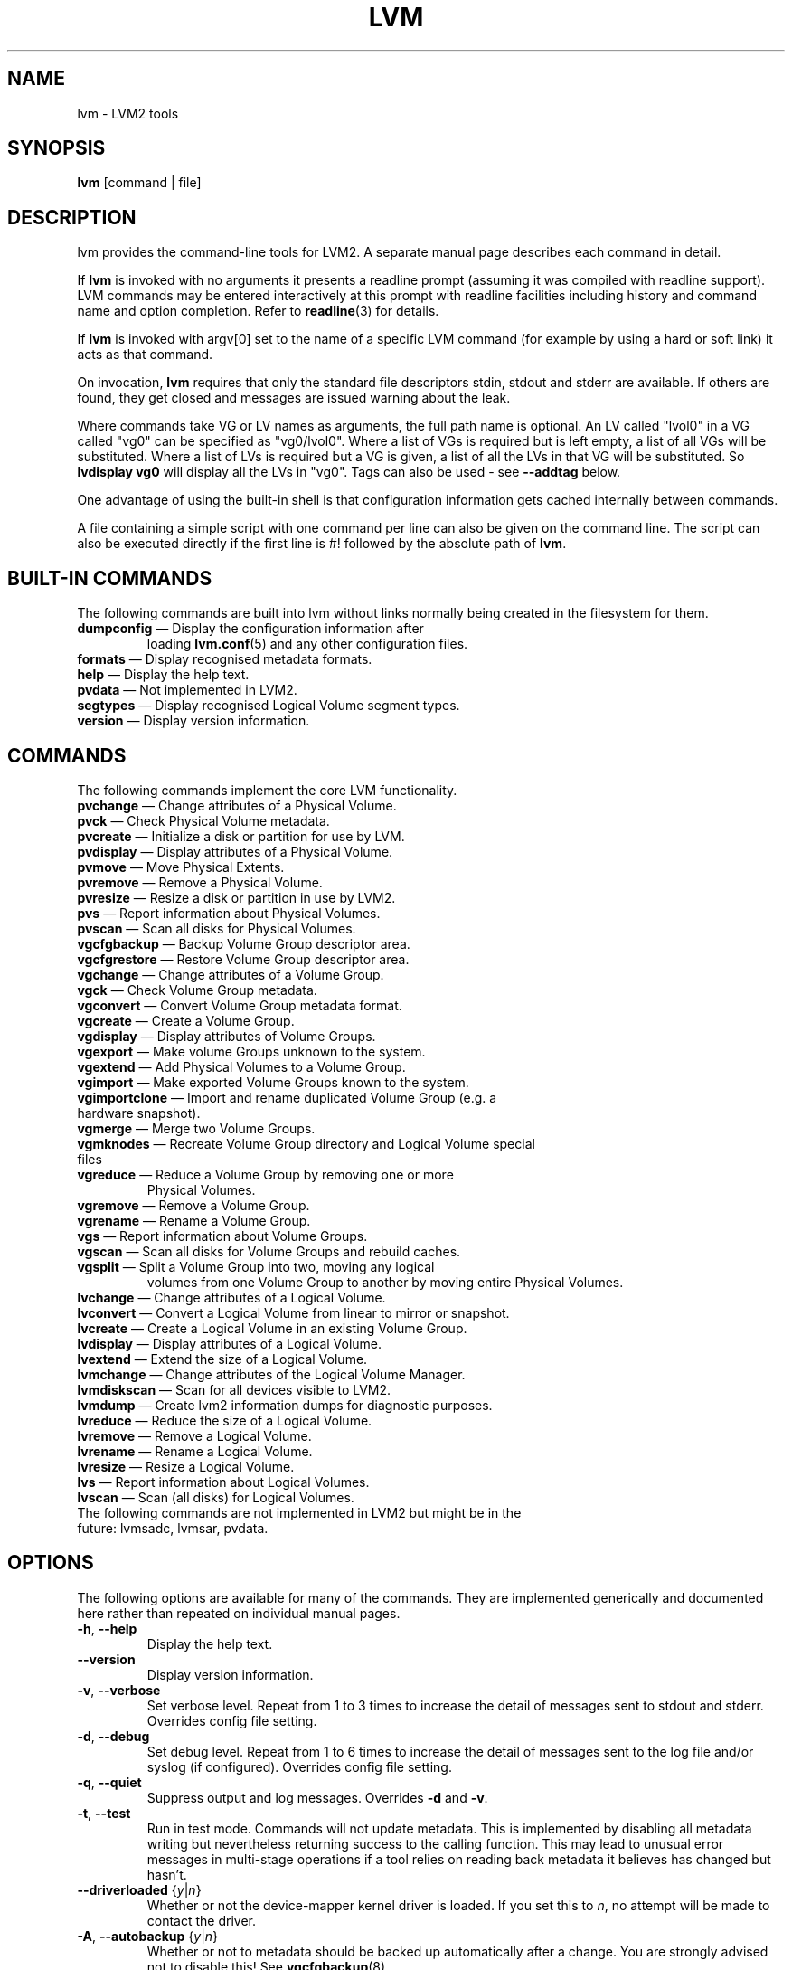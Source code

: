 .TH LVM 8 "LVM TOOLS 2.02.98(2) (2012-10-15)" "Sistina Software UK" \" -*- nroff -*-
.SH NAME
lvm \- LVM2 tools
.SH SYNOPSIS
.B lvm
[command | file]
.SH DESCRIPTION
lvm provides the command-line tools for LVM2.  A separate
manual page describes each command in detail.
.LP
If \fBlvm\fP is invoked with no arguments it presents a readline prompt
(assuming it was compiled with readline support).
LVM commands may be entered interactively at this prompt with
readline facilities including history and command name and option
completion.  Refer to \fBreadline\fP(3) for details.
.LP
If \fBlvm\fP is invoked with argv[0] set to the name of a specific
LVM command (for example by using a hard or soft link) it acts as
that command.
.LP
On invocation, \fBlvm\fP requires that only the standard file descriptors
stdin, stdout and stderr are available.  If others are found, they
get closed and messages are issued warning about the leak.
.LP
Where commands take VG or LV names as arguments, the full path name is
optional.  An LV called "lvol0" in a VG called "vg0" can be specified
as "vg0/lvol0".  Where a list of VGs is required but is left empty,
a list of all VGs will be substituted.  Where a list of LVs is required
but a VG is given, a list of all the LVs in that VG will be substituted.
So \fBlvdisplay vg0\fP will display all the LVs in "vg0".
Tags can also be used - see \fB\-\-addtag\fP below.
.LP
One advantage of using the built-in shell is that configuration
information gets cached internally between commands.
.LP
A file containing a simple script with one command per line
can also be given on the command line.  The script can also be
executed directly if the first line is #! followed by the absolute
path of \fBlvm\fP.
.SH BUILT-IN COMMANDS
The following commands are built into lvm without links normally
being created in the filesystem for them.
.TP
\fBdumpconfig\fP \(em Display the configuration information after
loading \fBlvm.conf\fP(5) and any other configuration files.
.TP
\fBformats\fP \(em Display recognised metadata formats.
.TP
\fBhelp\fP \(em Display the help text.
.TP
\fBpvdata\fP \(em Not implemented in LVM2.
.TP
\fBsegtypes\fP \(em Display recognised Logical Volume segment types.
.TP
\fBversion\fP \(em Display version information.
.LP
.SH COMMANDS
The following commands implement the core LVM functionality.
.TP
\fBpvchange\fP \(em Change attributes of a Physical Volume.
.TP
\fBpvck\fP \(em Check Physical Volume metadata.
.TP
\fBpvcreate\fP \(em Initialize a disk or partition for use by LVM.
.TP
\fBpvdisplay\fP \(em Display attributes of a Physical Volume.
.TP
\fBpvmove\fP \(em Move Physical Extents.
.TP
\fBpvremove\fP \(em Remove a Physical Volume.
.TP
\fBpvresize\fP \(em Resize a disk or partition in use by LVM2.
.TP
\fBpvs\fP \(em Report information about Physical Volumes.
.TP
\fBpvscan\fP \(em Scan all disks for Physical Volumes.
.TP
\fBvgcfgbackup\fP \(em Backup Volume Group descriptor area.
.TP
\fBvgcfgrestore\fP \(em Restore Volume Group descriptor area.
.TP
\fBvgchange\fP \(em Change attributes of a Volume Group.
.TP
\fBvgck\fP \(em Check Volume Group metadata.
.TP
\fBvgconvert\fP \(em Convert Volume Group metadata format.
.TP
\fBvgcreate\fP \(em Create a Volume Group.
.TP
\fBvgdisplay\fP \(em Display attributes of Volume Groups.
.TP
\fBvgexport\fP \(em Make volume Groups unknown to the system.
.TP
\fBvgextend\fP \(em Add Physical Volumes to a Volume Group.
.TP
\fBvgimport\fP \(em Make exported Volume Groups known to the system.
.TP
\fBvgimportclone\fP \(em Import and rename duplicated Volume Group (e.g. a hardware snapshot).
.TP
\fBvgmerge\fP \(em Merge two Volume Groups.
.TP
\fBvgmknodes\fP \(em Recreate Volume Group directory and Logical Volume special files
.TP
\fBvgreduce\fP \(em Reduce a Volume Group by removing one or more
Physical Volumes.
.TP
\fBvgremove\fP \(em Remove a Volume Group.
.TP
\fBvgrename\fP \(em Rename a Volume Group.
.TP
\fBvgs\fP \(em Report information about Volume Groups.
.TP
\fBvgscan\fP \(em Scan all disks for Volume Groups and rebuild caches.
.TP
\fBvgsplit\fP \(em Split a Volume Group into two, moving any logical
volumes from one Volume Group to another by moving entire Physical
Volumes.
.TP
\fBlvchange\fP \(em Change attributes of a Logical Volume.
.TP
\fBlvconvert\fP \(em Convert a Logical Volume from linear to mirror or snapshot.
.TP
\fBlvcreate\fP \(em Create a Logical Volume in an existing Volume Group.
.TP
\fBlvdisplay\fP \(em Display attributes of a Logical Volume.
.TP
\fBlvextend\fP \(em Extend the size of a Logical Volume.
.TP
\fBlvmchange\fP \(em Change attributes of the Logical Volume Manager.
.TP
\fBlvmdiskscan\fP \(em Scan for all devices visible to LVM2.
.TP
\fBlvmdump\fP \(em Create lvm2 information dumps for diagnostic purposes.
.TP
\fBlvreduce\fP \(em Reduce the size of a Logical Volume.
.TP
\fBlvremove\fP \(em Remove a Logical Volume.
.TP
\fBlvrename\fP \(em Rename a Logical Volume.
.TP
\fBlvresize\fP \(em Resize a Logical Volume.
.TP
\fBlvs\fP \(em Report information about Logical Volumes.
.TP
\fBlvscan\fP \(em Scan (all disks) for Logical Volumes.
.TP
The following commands are not implemented in LVM2 but might be in the future: lvmsadc, lvmsar, pvdata.
.SH OPTIONS
The following options are available for many of the commands.
They are implemented generically and documented here rather
than repeated on individual manual pages.
.TP
.BR \-h ", " \-\-help
Display the help text.
.TP
.B \-\-version
Display version information.
.TP
.BR \-v ", " \-\-verbose
Set verbose level. Repeat from 1 to 3 times to increase the detail
of messages sent to stdout and stderr.  Overrides config file setting.
.TP
.BR \-d ", " \-\-debug
Set debug level. Repeat from 1 to 6 times to increase the detail of
messages sent to the log file and/or syslog (if configured).
Overrides config file setting.
.TP
.BR \-q ", "  \-\-quiet
Suppress output and log messages.
Overrides \fB\-d\fP and \fB\-v\fP.
.TP
.BR \-t ", " \-\-test
Run in test mode. Commands will not update metadata.
This is implemented by disabling all metadata writing but nevertheless
returning success to the calling function.  This may lead to unusual
error messages in multi-stage operations if a tool relies on reading
back metadata it believes has changed but hasn't.
.TP
.BR \-\-driverloaded " {" \fIy | \fIn }
Whether or not the device-mapper kernel driver is loaded.
If you set this to \fIn\fP, no attempt will be made to contact the driver.
.TP
.BR \-A ", " \-\-autobackup " {" \fIy | \fIn }
Whether or not to metadata should be backed up automatically after a change.
You are strongly advised not to disable this!
See \fBvgcfgbackup\fP(8).
.TP
.BR \-P ", " \-\-partial
When set, the tools will do their best to provide access to Volume Groups
that are only partially available (one or more Physical Volumes belonging
to the Volume Group are missing from the system).  Where part of a logical
volume is missing, \fB/dev/ioerror\fP will be substituted, and you could use
\fBdmsetup\fP(8) to set this up to return I/O errors when accessed,
or create it as a large block device of nulls.  Metadata may not be
changed with this option. To insert a replacement Physical Volume
of the same or large size use \fBpvcreate \-u\fP to set the uuid to
match the original followed by \fBvgcfgrestore\fP(8).
.TP
.BR \-M ", " \-\-metadatatype " " \fIType
Specifies which type of on-disk metadata to use, such as \fIlvm1\fP
or \fIlvm2\fP, which can be abbreviated to \fI1\fP or \fI2\fP respectively.
The default (\fIlvm2\fP) can be changed by setting \fBformat\fP
in the \fBglobal\fP section of the config file.
.TP
.B \-\-ignorelockingfailure
This lets you proceed with read-only metadata operations such as
\fBlvchange \-ay\fP and \fBvgchange \-ay\fP even if the locking module fails.
One use for this is in a system init script if the lock directory
is mounted read-only when the script runs.
.TP
.B \-\-addtag \fITag
Add the tag \fITag\fP to a PV, VG or LV.
Supply this argument multiple times to add more than one tag at once.
A tag is a word that can be used to group LVM2 objects of the same type
together.
Tags can be given on the command line in place of PV, VG or LV
arguments.  Tags should be prefixed with @ to avoid ambiguity.
Each tag is expanded by replacing it with all objects possessing
that tag which are of the type expected by its position on the command line.
PVs can only possess tags while they are part of a Volume Group:
PV tags are discarded if the PV is removed from the VG.
As an example, you could tag some LVs as \fBdatabase\fP and others
as \fBuserdata\fP and then activate the database ones
with \fBlvchange \-ay @database\fP.
Objects can possess multiple tags simultaneously.
Only the new LVM2 metadata format supports tagging: objects using the
LVM1 metadata format cannot be tagged because the on-disk format does not
support it.
Characters allowed in tags are:
.B A-Z a-z 0-9 _ + . -
and as of version 2.02.78 the following characters are also accepted:
.B / = ! : # &
.TP
.B \-\-deltag \fITag
Delete the tag \fITag\fP from a PV, VG or LV, if it's present.
Supply this argument multiple times to remove more than one tag at once.
.TP
.B \-\-alloc \fIAllocationPolicy
The allocation policy to use:
.IR contiguous ,
.IR cling ,
.IR normal ,
.IR anywhere " or"
.IR inherit .
When a command needs to allocate Physical Extents from the Volume Group,
the allocation policy controls how they are chosen.
Each Volume Group and Logical Volume has an allocation policy defined.
The default for a Volume Group is \fInormal\fP which applies
common-sense rules such as not placing parallel stripes on the same
Physical Volume.  The default for a Logical Volume is \fIinherit\fP
which applies the same policy as for the Volume Group.  These policies can
be changed using \fBlvchange\fP(8) and \fBvgchange\fP(8) or overridden
on the command line of any command that performs allocation.
The \fIcontiguous\fP policy requires that new Physical Extents be placed adjacent
to existing Physical Extents.
The \fIcling\fP policy places new Physical Extents on the same Physical
Volume as existing Physical Extents in the same stripe of the Logical Volume.
If there are sufficient free Physical Extents to satisfy
an allocation request but \fInormal\fP doesn't use them,
\fIanywhere\fP will - even if that reduces performance by
placing two stripes on the same Physical Volume.
.SH ENVIRONMENT VARIABLES
.TP
.B HOME
Directory containing \fI.lvm_history\fP if the internal readline
shell is invoked.
.TP
.B LVM_SYSTEM_DIR
Directory containing \fBlvm.conf\fP(5) and other LVM system files.
Defaults to "/system/xbin/etc".
.TP
.B LVM_VG_NAME
The Volume Group name that is assumed for
any reference to a Logical Volume that doesn't specify a path.
Not set by default.
.SH VALID NAMES
The following characters are valid for VG and LV names:
.B a-z A-Z 0-9 + _ . -
.LP
VG and LV names cannot begin with a hyphen.
There are also various reserved names that are used internally by lvm that can not be used as LV or VG names.
A VG cannot be called anything that exists in /dev/ at the time of creation, nor can it be called '.' or '..'.
A LV cannot be called '.' '..' 'snapshot' or 'pvmove'. The LV name may also not contain
the strings '_mlog', '_mimage', '_rimage', '_tdata', '_tmeta'.
.SH ALLOCATION
When an operation needs to allocate Physical Extents for one or more
Logical Volumes, the tools proceed as follows:

First of all, they generate the complete set of unallocated Physical Extents
in the Volume Group.  If any ranges of Physical Extents are supplied at
the end of the command line, only unallocated Physical Extents within
those ranges on the specified Physical Volumes are considered.

Then they try each allocation policy in turn, starting with the strictest
policy (\fIcontiguous\fP) and ending with the allocation policy specified
using \fB\-\-alloc\fP or set as the default for the particular Logical
Volume or Volume Group concerned.  For each policy, working from the
lowest-numbered Logical Extent of the empty Logical Volume space that
needs to be filled, they allocate as much space as possible according to
the restrictions imposed by the policy.  If more space is needed,
they move on to the next policy.

The restrictions are as follows:

\fIContiguous\fP requires that the physical location of any Logical
Extent that is not the first Logical Extent of a Logical Volume is
adjacent to the physical location of the Logical Extent immediately
preceding it.

\fICling\fP requires that the Physical Volume used for any Logical
Extent to be added to an existing Logical Volume is already in use by at
least one Logical Extent earlier in that Logical Volume.  If the
configuration parameter allocation/cling_tag_list is defined, then two
Physical Volumes are considered to match if any of the listed tags is
present on both Physical Volumes.  This allows groups of Physical
Volumes with similar properties (such as their physical location) to be
tagged and treated as equivalent for allocation purposes.

When a Logical Volume is striped or mirrored, the above restrictions are
applied independently to each stripe or mirror image (leg) that needs
space.

\fINormal\fP will not choose a Physical Extent that shares the same Physical
Volume as a Logical Extent already allocated to a parallel Logical
Volume (i.e. a different stripe or mirror image/leg) at the same offset 
within that parallel Logical Volume.

When allocating a mirror log at the same time as Logical Volumes to hold
the mirror data, Normal will first try to select different Physical
Volumes for the log and the data.  If that's not possible and the
allocation/mirror_logs_require_separate_pvs configuration parameter is
set to 0, it will then allow the log to share Physical Volume(s) with
part of the data.  

When allocating thin pool metadata, similar considerations to those of a
mirror log in the last paragraph apply based on the value of the
allocation/thin_pool_metadata_require_separate_pvs configuration
parameter.

If you rely upon any layout behaviour beyond that documented here, be
aware that it might change in future versions of the code.  

For example, if you supply on the command line two empty Physical
Volumes that have an identical number of free Physical Extents available for
allocation, the current code considers using each of them in the order
they are listed, but there is no guarantee that future releases will
maintain that property.  If it is important to obtain a specific layout
for a particular Logical Volume, then you should build it up through a
sequence of \fBlvcreate\fP(8) and \fBlvconvert\fP(8) steps such that the
restrictions described above applied to each step leave the tools no
discretion over the layout.

To view the way the allocation process currently works in any specific
case, read the debug logging output, for example by adding \-vvvv to
a command.
.SH DIAGNOSTICS
All tools return a status code of zero on success or non-zero on failure.
.SH FILES
.I /system/xbin/etc/lvm.conf
.br
.I $HOME/.lvm_history
.SH SEE ALSO
.BR clvmd (8),
.BR lvchange (8),
.BR lvcreate (8),
.BR lvdisplay (8),
.BR lvextend (8),
.BR lvmchange (8),
.BR lvmdiskscan (8),
.BR lvreduce (8),
.BR lvremove (8),
.BR lvrename (8),
.BR lvresize (8),
.BR lvs (8),
.BR lvscan (8),
.BR pvchange (8),
.BR pvck (8),
.BR pvcreate (8),
.BR pvdisplay (8),
.BR pvmove (8),
.BR pvremove (8),
.BR pvs (8),
.BR pvscan (8),
.BR vgcfgbackup (8),
.BR vgchange  (8),
.BR vgck (8),
.BR vgconvert (8),
.BR vgcreate (8),
.BR vgdisplay (8),
.BR vgextend (8),
.BR vgimport (8),
.BR vgimportclone (8),
.BR vgmerge (8),
.BR vgmknodes (8),
.BR vgreduce (8),
.BR vgremove (8),
.BR vgrename (8),
.BR vgs (8),
.BR vgscan (8),
.BR vgsplit (8),
.BR readline (3),
.BR lvm.conf (5)
